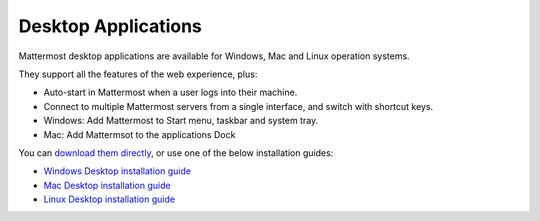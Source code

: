 ===================================
Desktop Applications 
===================================

Mattermost desktop applications are available for Windows, Mac and Linux operation systems. 

They support all the features of the web experience, plus: 

- Auto-start in Mattermost when a user logs into their machine.
- Connect to multiple Mattermost servers from a single interface, and switch with shortcut keys.
- Windows: Add Mattermost to Start menu, taskbar and system tray.
- Mac: Add Mattermsot to the applications Dock

You can `download them directly <https://about.mattermost.com/downloads/>`_, or use one of the below installation guides:

- `Windows Desktop installation guide <https://github.com/mattermost/desktop/blob/master/docs/setup.md#windows>`_
- `Mac Desktop installation guide <https://github.com/mattermost/desktop/blob/master/docs/setup.md#os-x>`_
- `Linux Desktop installation guide <https://github.com/mattermost/desktop/blob/master/docs/setup.md#linux>`_
